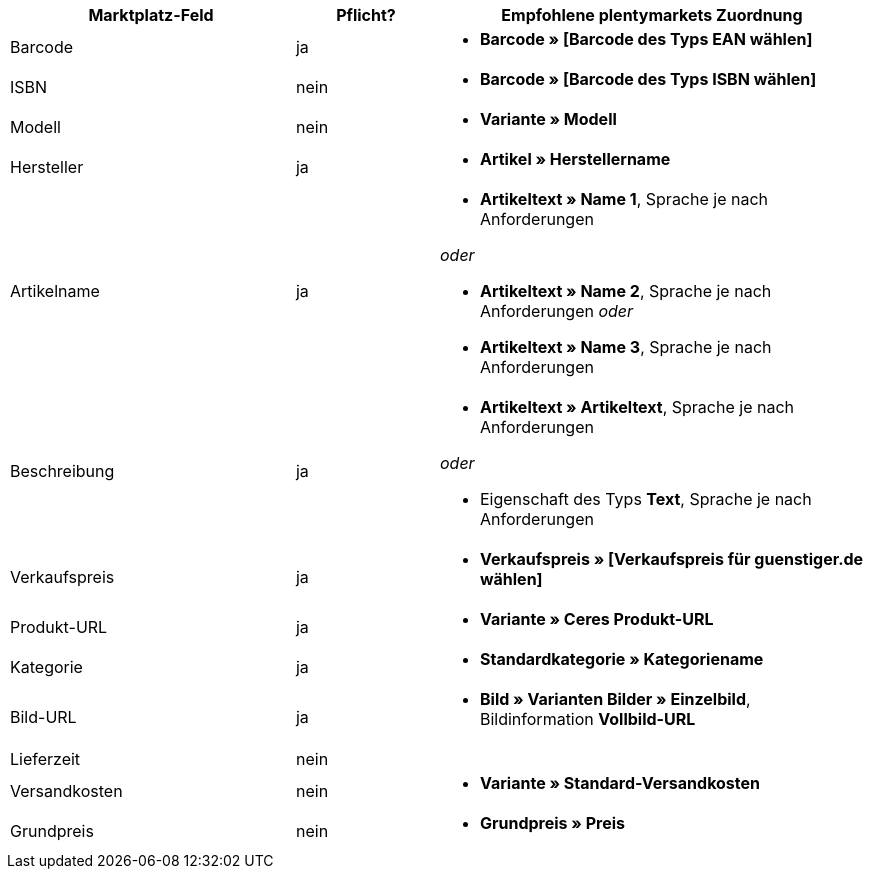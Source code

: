 [[recommended-mappings]]
[cols="2,1,3a"]
|====
|Marktplatz-Feld |Pflicht? |Empfohlene plentymarkets Zuordnung

| Barcode
| ja
| * *Barcode » [Barcode des Typs EAN wählen]*

| ISBN
| nein
| * *Barcode » [Barcode des Typs ISBN wählen]*

| Modell
| nein
| * *Variante » Modell*

| Hersteller
| ja
| * *Artikel » Herstellername*

| Artikelname
| ja
| * *Artikeltext » Name 1*, Sprache je nach Anforderungen

_oder_

* *Artikeltext » Name 2*, Sprache je nach Anforderungen
_oder_

* *Artikeltext » Name 3*, Sprache je nach Anforderungen

| Beschreibung
| ja
| * *Artikeltext » Artikeltext*, Sprache je nach Anforderungen

_oder_

* Eigenschaft des Typs *Text*, Sprache je nach Anforderungen

| Verkaufspreis
| ja
| * *Verkaufspreis » [Verkaufspreis für guenstiger.de wählen]*

| Produkt-URL
| ja
| * *Variante » Ceres Produkt-URL*

| Kategorie
| ja
| * *Standardkategorie » Kategoriename*

| Bild-URL
| ja
| * *Bild » Varianten Bilder » Einzelbild*, Bildinformation *Vollbild-URL*

| Lieferzeit
| nein
| 

| Versandkosten
| nein
| * *Variante » Standard-Versandkosten*

| Grundpreis
| nein
| * *Grundpreis » Preis*
|====